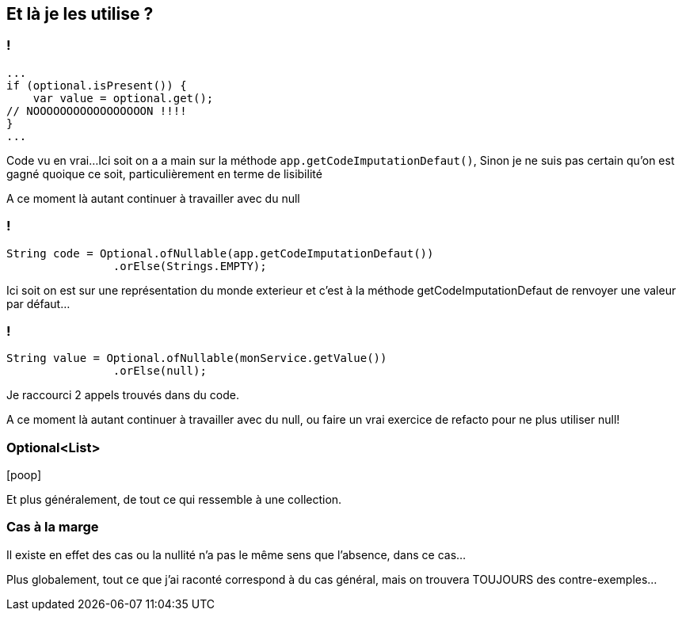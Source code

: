 == Et là je les utilise ?

=== !

[%step]
[source, java]
----
...
if (optional.isPresent()) {
    var value = optional.get();
// NOOOOOOOOOOOOOOOOON !!!!
}
...
----

[.notes]
--
Code vu en vrai...
Ici soit on a a main sur la méthode `app.getCodeImputationDefaut()`,
Sinon je ne suis pas certain qu'on est gagné quoique ce soit, particulièrement en terme de lisibilité

A ce moment là autant continuer à travailler avec du null
--

=== !

[%step]
--
[source,java]
----
String code = Optional.ofNullable(app.getCodeImputationDefaut())
                .orElse(Strings.EMPTY);
----
--

[.notes]
--
Ici soit on est sur une représentation du monde exterieur et c'est à la méthode getCodeImputationDefaut de renvoyer une valeur par défaut...
--

=== !

[%step]
--
[source,java]
----
String value = Optional.ofNullable(monService.getValue())
                .orElse(null);
----
--

[.notes]
--
Je raccourci 2 appels trouvés dans du code.

A ce moment là autant continuer à travailler avec du null, ou faire un vrai exercice de refacto pour ne plus utiliser null!
--


=== Optional<List>


icon:poop[4*,role=red]

[.notes]
--
Et plus généralement, de tout ce qui ressemble à une collection.
--

=== Cas à la marge

[.notes]
--
Il existe en effet des cas ou la nullité n'a pas le même sens que l'absence, dans ce cas...

Plus globalement, tout ce que j'ai raconté correspond à du cas général, mais on trouvera TOUJOURS des contre-exemples...
--